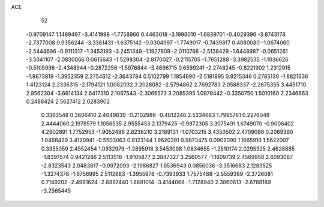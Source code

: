 ACE 
   52
  -0.9709147   1.1499497  -3.4141998  -1.7758966   0.4463018  -3.1998010
  -1.6839701  -0.4029396  -3.8743178  -2.7377008   0.9356244  -3.3361431
  -1.6375142  -0.0304997  -1.7749017  -0.7439817   0.4080080  -1.0674060
  -2.5444696  -0.9111317  -1.3453193  -3.2451349  -1.1927809  -2.0110768
  -2.5138429  -1.6448987  -0.0651261  -3.5041107  -2.0830066   0.0615643
  -1.5298304  -2.8170027  -0.2115705  -1.7651288  -3.3982535  -1.1036626
  -0.5105996  -2.4348944  -0.2872256  -1.5976844  -3.4696715   0.6599241
  -2.2748245  -0.8221902   1.2312915  -1.9673819  -1.3952359   2.2754612
  -2.3643784   0.5102799   1.1854690  -2.5181895   0.9215346   0.2785130
  -1.8821636   1.4123124   2.2336315  -2.1794121   1.0082032   3.2028082
  -2.5794862   2.7692783   2.0588337  -2.2675355   3.4451710   2.8562304
  -3.6614134   2.6417310   2.1067543  -2.3066573   3.2085395   1.0979442
  -0.3350750   1.5010160   2.2346663   0.2488424   2.5627412   2.0283902
   0.3393548   0.3606410   2.4049839  -0.2102986  -0.4812248   2.5334683
   1.7995761   0.2276048   2.4444060   2.1978579   1.1056535   2.9555453
   2.1379425  -0.9972305   3.3075491   1.6749070  -0.9006402   4.2902891
   1.7752953  -1.9052486   2.8236210   3.2189131  -1.0703215   3.4350502
   2.4709086   0.2069390   1.0468429   3.4120941  -0.5503063   0.8123144
   1.9620391   0.9873475   0.0902090   1.1665910   1.5622007   0.3355059
   2.4552454   1.0932979  -1.2895918   3.5453098   1.0834655  -1.2510174
   2.0295325   2.4628885  -1.8397574   0.9421286   2.5113518  -1.9105877
   2.3847327   3.2560577  -1.1809739   2.4569958   2.6093067  -2.8323543
   2.0483817  -0.0972093  -2.1986827   1.6536943   0.0856036  -3.3516683
   2.1283525  -1.3274378  -1.6756995   2.5112683  -1.3955978  -0.7393933
   1.7575488  -2.5559389  -2.3726081   0.7149202  -2.4961624  -2.6887440
   1.8891014  -3.4144068  -1.7128940   2.3860613  -2.6788189  -3.2565445
